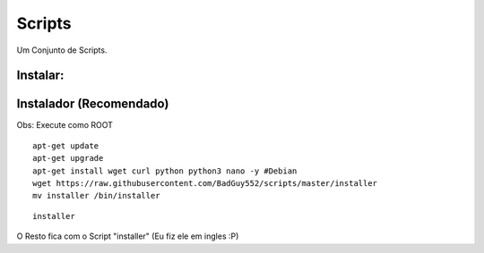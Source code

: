 Scripts
==========
Um Conjunto de Scripts.

Instalar:
---------

Instalador (Recomendado)
------------------------

Obs: Execute como ROOT

::

    apt-get update
    apt-get upgrade
    apt-get install wget curl python python3 nano -y #Debian
    wget https://raw.githubusercontent.com/BadGuy552/scripts/master/installer
    mv installer /bin/installer



::

    installer


O Resto fica com o Script "installer" (Eu fiz ele em ingles :P)


